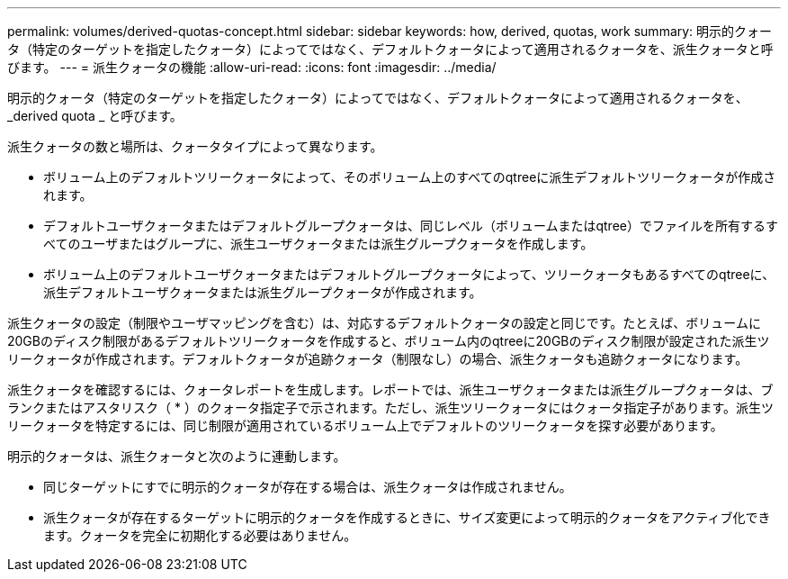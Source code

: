 ---
permalink: volumes/derived-quotas-concept.html 
sidebar: sidebar 
keywords: how, derived, quotas, work 
summary: 明示的クォータ（特定のターゲットを指定したクォータ）によってではなく、デフォルトクォータによって適用されるクォータを、派生クォータと呼びます。 
---
= 派生クォータの機能
:allow-uri-read: 
:icons: font
:imagesdir: ../media/


[role="lead"]
明示的クォータ（特定のターゲットを指定したクォータ）によってではなく、デフォルトクォータによって適用されるクォータを、 _derived quota _ と呼びます。

派生クォータの数と場所は、クォータタイプによって異なります。

* ボリューム上のデフォルトツリークォータによって、そのボリューム上のすべてのqtreeに派生デフォルトツリークォータが作成されます。
* デフォルトユーザクォータまたはデフォルトグループクォータは、同じレベル（ボリュームまたはqtree）でファイルを所有するすべてのユーザまたはグループに、派生ユーザクォータまたは派生グループクォータを作成します。
* ボリューム上のデフォルトユーザクォータまたはデフォルトグループクォータによって、ツリークォータもあるすべてのqtreeに、派生デフォルトユーザクォータまたは派生グループクォータが作成されます。


派生クォータの設定（制限やユーザマッピングを含む）は、対応するデフォルトクォータの設定と同じです。たとえば、ボリュームに20GBのディスク制限があるデフォルトツリークォータを作成すると、ボリューム内のqtreeに20GBのディスク制限が設定された派生ツリークォータが作成されます。デフォルトクォータが追跡クォータ（制限なし）の場合、派生クォータも追跡クォータになります。

派生クォータを確認するには、クォータレポートを生成します。レポートでは、派生ユーザクォータまたは派生グループクォータは、ブランクまたはアスタリスク（ * ）のクォータ指定子で示されます。ただし、派生ツリークォータにはクォータ指定子があります。派生ツリークォータを特定するには、同じ制限が適用されているボリューム上でデフォルトのツリークォータを探す必要があります。

明示的クォータは、派生クォータと次のように連動します。

* 同じターゲットにすでに明示的クォータが存在する場合は、派生クォータは作成されません。
* 派生クォータが存在するターゲットに明示的クォータを作成するときに、サイズ変更によって明示的クォータをアクティブ化できます。クォータを完全に初期化する必要はありません。

